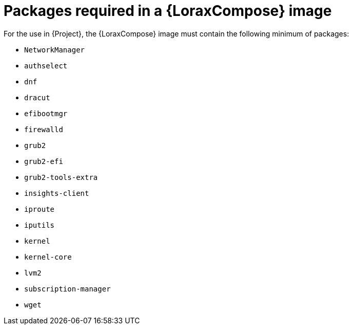 :_mod-docs-content-type: REFERENCE

[id="packages-required-in-a-builder-image_{context}"]
= Packages required in a {LoraxCompose} image

For the use in {Project}, the {LoraxCompose} image must contain the following minimum of packages:

* `NetworkManager`
* `authselect`
* `dnf`
* `dracut`
* `efibootmgr`
* `firewalld`
* `grub2`
* `grub2-efi`
* `grub2-tools-extra`
* `insights-client`
* `iproute`
* `iputils`
* `kernel`
* `kernel-core`
* `lvm2`
* `subscription-manager`
* `wget`

